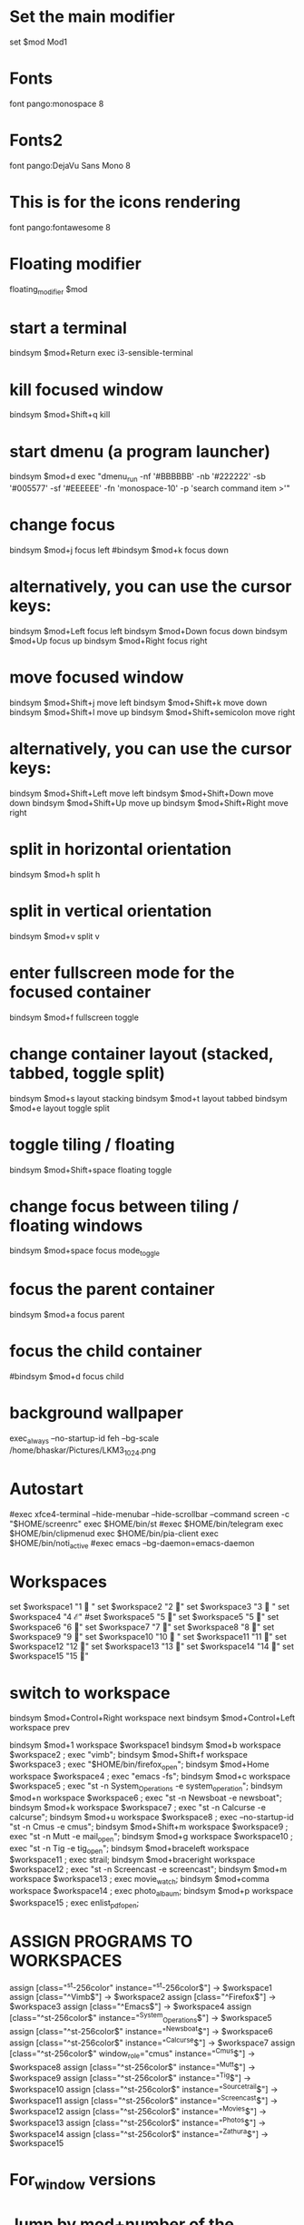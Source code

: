 #+Title : I3Window Config File
#+Author : Bhaskar Chowdhury
#+Email : unixbhaskar@gmail.com
#+Date : 08/23/202109:59:50 AM



# It will not be overwritten, so edit it as you like.
# Should you change your keyboard layout some time, delete
# this file and re-run i3-config-wizard(1).

# i3 config file (v4)
# Please see https://i3wm.org/docs/userguide.html for a complete reference!

* Set the main modifier
set $mod Mod1

# Font for window titles. Will also be used by the bar unless a different font
# is used in the bar {} block below.
* Fonts
font pango:monospace 8

# This font is widely installed, provides lots of unicode glyphs, right-to-left
# text rendering and scalability on retina/hidpi displays (thanks to pango).
* Fonts2
font pango:DejaVu Sans Mono 8

* This is for the icons rendering
font pango:fontawesome 8

# Before i3 v4.8, we used to recommend this one as the default:
# font -misc-fixed-medium-r-normal--13-120-75-75-C-70-iso10646-1
# The font above is very space-efficient, that is, it looks good, sharp and
# clear in small sizes. However, its unicode glyph coverage is limited, the old
# X core fonts rendering does not support right-to-left and this being a bitmap
# font, it doesn’t scale on retina/hidpi displays.

# Use Mouse+$mod to drag floating windows to their wanted position
* Floating modifier
floating_modifier $mod

* start a terminal
bindsym $mod+Return exec i3-sensible-terminal

* kill focused window
bindsym $mod+Shift+q kill

* start dmenu (a program launcher)
bindsym $mod+d exec "dmenu_run -nf '#BBBBBB' -nb '#222222' -sb '#005577' -sf '#EEEEEE' -fn 'monospace-10' -p 'search command item >'"
# There also is the (new) i3-dmenu-desktop which only displays applications
# shipping a .desktop file. It is a wrapper around dmenu, so you need that
# installed.
# bindsym $mod+d exec --no-startup-id i3-dmenu-desktop

* change focus
bindsym $mod+j focus left
#bindsym $mod+k focus down
# bindsym $mod+l focus up
# # bindsym $mod+semicolon focus right

* alternatively, you can use the cursor keys:
bindsym $mod+Left focus left
bindsym $mod+Down focus down
bindsym $mod+Up focus up
bindsym $mod+Right focus right

* move focused window
bindsym $mod+Shift+j move left
bindsym $mod+Shift+k move down
bindsym $mod+Shift+l move up
bindsym $mod+Shift+semicolon move right

* alternatively, you can use the cursor keys:
bindsym $mod+Shift+Left move left
bindsym $mod+Shift+Down move down
bindsym $mod+Shift+Up move up
bindsym $mod+Shift+Right move right

* split in horizontal orientation
bindsym $mod+h split h

* split in vertical orientation
bindsym $mod+v split v

* enter fullscreen mode for the focused container
bindsym $mod+f fullscreen toggle

* change container layout (stacked, tabbed, toggle split)
bindsym $mod+s layout stacking
bindsym $mod+t layout tabbed
bindsym $mod+e layout toggle split

* toggle tiling / floating
bindsym $mod+Shift+space floating toggle

* change focus between tiling / floating windows
bindsym $mod+space focus mode_toggle

* focus the parent container
bindsym $mod+a focus parent

* focus the child container
#bindsym $mod+d focus child

* background wallpaper

exec_always --no-startup-id feh --bg-scale /home/bhaskar/Pictures/LKM3_1024.png

* Autostart
#exec xfce4-terminal --hide-menubar --hide-scrollbar --command screen -c "$HOME/screenrc"
exec $HOME/bin/st
#exec $HOME/bin/telegram
exec $HOME/bin/clipmenud
exec $HOME/bin/pia-client
exec $HOME/bin/noti_active
#exec emacs --bg-daemon=emacs-daemon

* Workspaces
set $workspace1 "1   "
set $workspace2 "2  "
set $workspace3 "3   "
set $workspace4 "4  ℰ"
#set $workspace5 "5  "
set $workspace5 "5  "
set $workspace6 "6  "
set $workspace7 "7  "
set $workspace8 "8  "
set $workspace9 "9 "
set $workspace10 "10  "
set $workspace11 "11 "
set $workspace12 "12 "
set $workspace13 "13 "
set $workspace14 "14 "
set $workspace15 "15 "

* switch to workspace
bindsym $mod+Control+Right workspace next
bindsym $mod+Control+Left workspace prev

bindsym $mod+1 workspace $workspace1
bindsym $mod+b workspace $workspace2 ; exec "vimb";
bindsym $mod+Shift+f workspace $workspace3 ; exec "$HOME/bin/firefox_open";
bindsym $mod+Home workspace $workspace4 ; exec "emacs -fs";
bindsym $mod+c workspace $workspace5 ; exec "st -n System_Operations -e system_operation";
bindsym $mod+n workspace $workspace6 ; exec "st -n Newsboat -e newsboat";
bindsym $mod+k  workspace $workspace7 ; exec "st -n Calcurse -e calcurse";
bindsym $mod+u  workspace $workspace8 ; exec --no-startup-id "st -n Cmus -e cmus";
bindsym $mod+Shift+m  workspace $workspace9 ; exec "st -n Mutt -e mail_open";
bindsym $mod+g  workspace $workspace10 ; exec "st -n Tig -e tig_open";
bindsym $mod+braceleft workspace $workspace11 ; exec  strail;
bindsym $mod+braceright workspace $workspace12 ; exec "st -n Screencast -e screencast";
bindsym $mod+m workspace $workspace13 ; exec  movie_watch;
bindsym $mod+comma workspace $workspace14 ; exec photo_albaum;
bindsym $mod+p workspace $workspace15 ; exec enlist_pdf_open;

* ASSIGN PROGRAMS TO WORKSPACES
assign [class="^st-256color" instance="^st-256color$"] → $workspace1
assign [class="^Vimb$"]  → $workspace2
assign [class="^Firefox$"] → $workspace3
assign [class="^Emacs$"] → $workspace4
assign [class="^st-256color$" instance="^System_Operations$"] → $workspace5
assign [class="^st-256color$" instance="^Newsboat$"] →  $workspace6
assign [class="^st-256color$" instance="^Calcurse$"] → $workspace7
assign [class="^st-256color$" window_role="cmus" instance="^Cmus$"] → $workspace8
assign [class="^st-256color$" instance="^Mutt$"] → $workspace9
assign [class="^st-256color$" instance="^Tig$"] → $workspace10
assign [class="^st-256color$" instance="^Sourcetrail$"] → $workspace11
assign [class="^st-256color$" instance="^Screencast$"] → $workspace12
assign [class="^st-256color$" instance="^Movies$"] → $workspace13
assign [class="^st-256color$" instance="^Photos$"] → $workspace14
assign [class="^st-256color$" instance="^Zathura$"] → $workspace15

* For_window versions

# for_window  [instance="^st-256color$"] move container to workspace $workspace1
#
# for_window  [instance="^Vimb$"] move container to workspace $workspace2
#
# for_window  [instance="^Firefox$"] move container to workspace $workspace3
#
# for_window  [instance="^Emacs$"] move container to workspace $workspace4
#
 # for_window [class="st-256color" instance="^System_Operations$"] move container to workspace $workspace5

# for_window  [instance="^Newsboat$"] move container to workspace $workspace6
#
# for_window [instance="^Calcurse$"] move container to workspace $workspace7
#
# for_window [instance="^Cmus$"] move container to workspace $workspace8
#
# for_window [instance="^Mutt$"] move container to workspace $workspace9
#
# for_window [instance="^Tig$"] move container to workspace $workspace10

* Jump by mod+number of the window

bindsym $mod+2 workspace number 2
bindsym $mod+3 workspace number 3
bindsym $mod+4 workspace number 4
bindsym $mod+5 workspace number 5
bindsym $mod+6 workspace number 6
bindsym $mod+7 workspace number 7
bindsym $mod+8 workspace number 8
bindsym $mod+9 workspace number 9
bindsym $mod+0 workspace number 10
bindsym $mod+Ctrl+braceleft workspace number 11
bindsym $mod+Ctrl+braceright workspace number 12
bindsym $mod+Ctrl+m workspace number 13
bindsym $mod+Ctrl+comma workspace number 14
bindsym $mod+Ctrl+p workspace number 15

* Prompt for workspace switch
bindsym $mod+w exec i3-input -F 'workspace number %s' -P 'go to workspace: '

* move focused container to workspace
bindsym $mod+Shift+1 move container to workspace $workspace1
bindsym $mod+Shift+2 move container to workspace $workspace2
bindsym $mod+Shift+3 move container to workspace $workspace3
bindsym $mod+Shift+4 move container to workspace $workspace4
bindsym $mod+Shift+5 move container to workspace $workspace5
bindsym $mod+Shift+6 move container to workspace $workspace6
bindsym $mod+Shift+7 move container to workspace $workspace7
bindsym $mod+Shift+8 move container to workspace $workspace8
bindsym $mod+Shift+9 move container to workspace $workspace9
bindsym $mod+Shift+0 move container to workspace $workspace10
bindsym $mod+Shift+braceleft move container to workspace $workspace11
bindsym $mod+Shift+braceright move container to workspace $workspace12
#bindsym $mod+Shift+backslash move container to workspace $workspace13
#bindsym $mod+Shift+comma move container to workspace $workspace14

* reload the configuration file
bindsym $mod+Shift+c reload
* restart i3 inplace (preserves your layout/session, can be used to upgrade i3)
bindsym $mod+Shift+r restart
* exit i3 (logs you out of your X session)
bindsym $mod+Shift+e exec "i3-nagbar -t warning -m 'Do you really want to exit i3? This will end your X session.' -b 'Yes, exit i3' 'i3-msg exit'"

* resize window (you can also use the mouse for that)
mode "resize" {
        # These bindings trigger as soon as you enter the resize mode

        # Pressing left will shrink the window’s width.
        # Pressing right will grow the window’s width.
        # Pressing up will shrink the window’s height.
        # Pressing down will grow the window’s height.
        bindsym j resize shrink width 10 px or 10 ppt
        bindsym k resize grow height 10 px or 10 ppt
        bindsym l resize shrink height 10 px or 10 ppt
        bindsym semicolon resize grow width 10 px or 10 ppt

        # same bindings, but for the arrow keys
        bindsym Left resize shrink width 10 px or 10 ppt
        bindsym Down resize grow height 10 px or 10 ppt
        bindsym Up resize shrink height 10 px or 10 ppt
        bindsym Right resize grow width 10 px or 10 ppt

        # back to normal: Enter or Escape
        bindsym Return mode "default"
        bindsym Escape mode "default"
}

bindsym $mod+r mode "resize"

# class                  bground text    indicator
# client.focused           #285577 #FFFFFF #2E9EF4
# client.focused_inactive  #5F676A #FFFFFF #484E50
# client.unfocused         #222222 #888888 #292D2E
# client.urgent            #900000 #FFFFFF #900000
# client.placeholder       #0C0C0C #FFFFFF #000000

# Start i3bar to display a workspace bar (plus the system information i3status
# finds out, if available)
* Status bar
bar {
     position top
     output primary
     tray_output primary

colors {
	background #000000
	statusline #dddddd
	separator #666666
        focused_workspace  #4c7899 #285577 #ffffff
        active_workspace   #333333 #ac4fc6 #ffffff
        inactive_workspace #333333 #222222 #888888
        urgent_workspace   #2f343a #900000 #ffffff
}
     status_command i3blocks -c  $HOME/.config/i3/i3blocks.conf
     workspace_buttons yes
     tray_output eDP-1
     strip_workspace_numbers yes
}

* This bar will appear on second monitor ,if uncommented below lines
# bar {
#    position bottom
#    output DP2
#    status_command i3blocks -c $HOME/.config/i3/i3blocks.conf
#    }

#
* Pulse Audio controls
bindsym XF86AudioRaiseVolume exec --no-startup-id pactl set-sink-volume 0 -- +10% && killall -SIGUSR1 i3blocks
bindsym XF86AudioLowerVolume exec --no-startup-id pactl set-sink-volume 0 -- -10% && killall -SIGUSR1 i3blocks
bindsym XF86AudioMute exec --no-startup-id pactl set-sink-mute 0 toggle # mute sound
#bindsym XF86AudioRaiseVolume exec alsamixer sset Master 10%+ unmute
#bindsym XF86AudioLowerVolume exec alsamixer sset Master 10%- unmute
#
bindsym $mod+F3 exec amixer set Master 10%+ unmute
bindsym $mod+F2 exec amixer set Master 10%- unmute
#
#local

* lock
bindsym $mod+shift+x exec i3lock -i ~/Pictures/LKM3_1024.png

* Border related stuff
 hide_edge_borders both
workspace_auto_back_and_forth yes

bindsym $mod+Tab workspace back_and_forth

for_window [class="^.*"] border pixel 1

* Take a screenshot of the entire desktop upon pressing $mod+x
bindsym $mod+x exec scrot  -e 'mv $f ~/Pictures/Screenshots'

# Press $mod+o followed by either f, t, Escape or Return to launch firefox,
# thunderbird or return to the default mode, respectively.
#set $mode_launcher Launch: [f]irefox [t]hunderbird
* Shortcut menu
bindsym $mod+o mode "Shortcut_keys"

mode "Shortcut_keys" {
    bindsym l exec i3_open_mode_keys
    bindsym b exec bash_supported_keywords
    bindsym f exec firefox_shortcut_keys
    bindsym Escape mode "default"
    bindsym Return mode "default"
}


#bindsym --release button2 exec --no-startup-id import /tmp/latest-screenshot.png

# Make the currently focused window a scratchpad
* floating_modifier Mod1
bindsym $mod+Shift+minus move scratchpad

* Show the first scratchpad window
bindsym $mod+minus scratchpad show

* print all window titles bold
 for_window [class=".*"] title_format "<b>%title</b>"
 #for_window [class="(?i)firefox"] title_format "<span foreground='magenta'>%title</span>"

* Focus on window activation
focus_on_window_activation smart

* My abroad tour videos

bindsym $mod+Shift+g exec git_config

* clipmenu show the selection in dmenu

bindsym $mod+z exec "clipmenu  -p 'clipboard items listed:'"

* Play songs from artist directory

bindsym $mod+semicolon exec songs_play

* Surf browser open

bindsym $mod+slash exec tabbed surf -pe

* Close screencast
bindsym $mod+Shift+bar exec kill_ffmpeg

* Start video recording with ffmpeg
bindsym $mod+BackSpace exec video_by_ffmpeg

* Keybinds pop up for reminder
bindsym $mod+grave exec i3_keybinds_help

* Open youtube videos
bindsym $mod+y exec search_youtube_videos

* Seach query from dmenu prompt and open it on chosen browser
 bindsym $mod+q exec search_on_the_internet

* Open bookmarked site on browser
bindsym $mod+Shift+b exec bookmark2

* Mpv pause
bindsym $mod+Shift+s exec mpv_stop

* Mpv continue
bindsym $mod+Shift+p exec mpv_cont

* Kill Mpv
bindsym $mod+Ctrl+k exec kill_mpv

*  Cmus next song play
bindsym $mod+Ctrl+n exec cmus-remote --next

* Cmus prev song play
bindsym $mod+Ctrl+r exec cmus-remote --prev

* Cmus playback toggle
bindsym $mod+Ctrl+t exec cmus-remote --pause

*  Cmus Stop Play
bindsym $mod+Ctrl+v exec cmus-remote --stop

* Cmus Start Play
bindsym $mod+Ctrl+s exec cmus-remote --play

* Emacs pop up buffer anywhere
bindsym $mod+End exec  emacsclient --eval "(emacs-everywhere)"

* Emacs org-capture protocol
bindsym $mod+Shift+o  exec org-capture

* Search words in dictionary.com
bindsym $mod+Shift+d exec search_dict

* search specific subreddit and get the urls of the topic
bindsym $mod+Shift+t exec reddit_info

* LWN headlines
bindsym $mod+l exec lwn_headlines
# For vim syntax detection

* Wikipedia search
bindsym $mod+Shift+w exec wikipedia_search

* Telegram desktop client
bindsym $mod+plus exec toggle_telegram

* Mail subjectline top 20
bindsym $mod+Sys_Req exec check_mail2

* Photo by webcam
bindsym $mod+Delete exec take_photo_by_webcam

* Hacker News top 10 headlines with dmenu
bindsym $mod+Shift+h exec hn_headlines

* List scripts and pressing enter open it in vim
bindcode --release $mod+105  exec admin_scripts

* Select particular area of the screen and capture
bindcode --release $mod+108 exec select_capture

* Open i3config file
bindsym $mod+i exec i3config

* Open i3blocks status config file
bindsym $mod+Shift+i exec i3blocksconfig

* Open bashrc file
bindsym $mod+Escape exec bashrc_config

* Open Emacs config file
bindcode --release $mod+62 exec emacs_config

* open vimrc
bindsym $mod+Shift+v exec vim_config

* Open vimb browser config
bindsym $mod+F1 exec vimb_config

* Open newsboat config file
bindsym $mod+Shift+n exec newsboat_config

* Open muttrc mail config file
bindsym $mod+Caps_Lock exec mutt_config

* Open Tour videos
bindsym $mod+apostrophe exec tour_videos

* Open i3 related scripts
bindsym $mod+F12 exec i3scripts

* Open Arch Linux Wiki with search Item
bindsym $mod+F11 exec arch_wiki_search

* Open Gentoo Linux Wiki with searched item
bindsym $mod+F10 exec gentoo_wiki_search

* Open Slackware HowTo page
bindsym $mod+F9 exec slackware_howto

* Open Debian Wiki page with search item
bindsym $mod+F8 exec debian_wiki_search

* Open OpenSuse Wiki page with search item
bindsym $mod+F7 exec opensuse_wiki_search

*  Open Vimb Manual
bindsym $mod+F6 exec vimb_manual

* Open Vim tips wiki page
bindsym $mod+F5 exec vim_wiki_tips_page

* Open Emacs Wiki Page
bindsym $mod+F4 exec emacs_wiki_page

# vim:filetype=i3config
